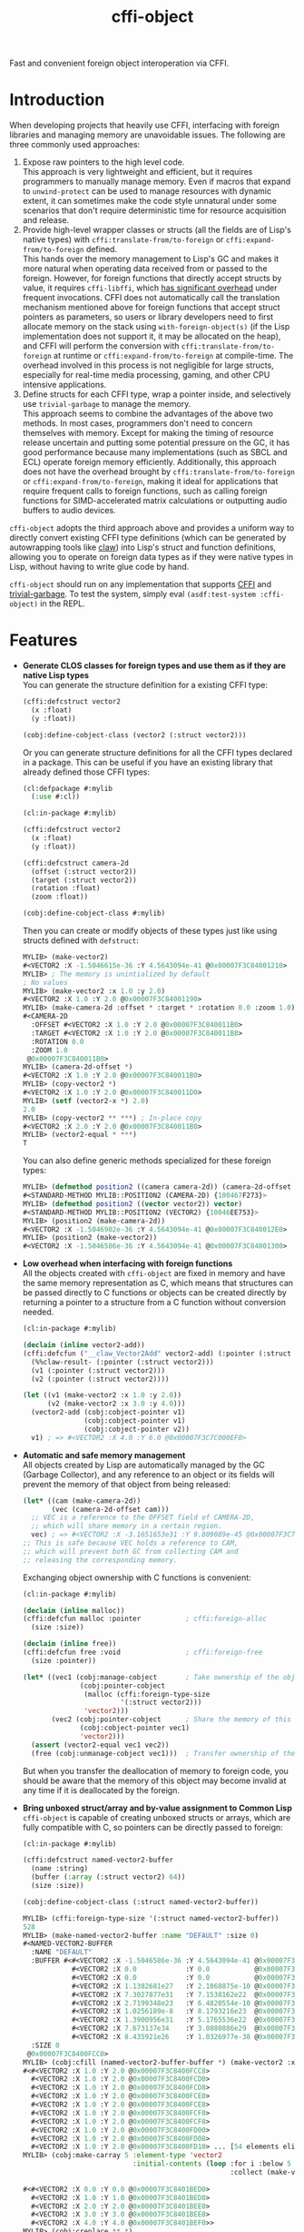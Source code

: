 #+TITLE: cffi-object
Fast and convenient foreign object interoperation via CFFI.
* Introduction
When developing projects that heavily use CFFI, interfacing with foreign libraries and managing memory are unavoidable issues.
The following are three commonly used approaches:
1. Expose raw pointers to the high level code. \\
   This approach is very lightweight and efficient, but it requires programmers to manually manage memory.
   Even if macros that expand to ~unwind-protect~ can be used to manage resources with dynamic extent,
   it can sometimes make the code style unnatural under some scenarios that don't require deterministic time for resource acquisition and release.
2. Provide high-level wrapper classes or structs (all the fields are of Lisp's native types) with ~cffi:translate-from/to-foreign~ or ~cffi:expand-from/to-foreign~ defined. \\
   This hands over the memory management to Lisp's GC and makes it more natural when operating data received from or passed to the foreign.
   However, for foreign functions that directly accept structs by value, it requires ~cffi-libffi~, which [[https://www.reddit.com/r/lisp/comments/ygebes/passing_c_struct_by_value_cffilibffi_is_250x/][has significant overhead]] under frequent invocations.
   CFFI does not automatically call the translation mechanism mentioned above for foreign functions that accept struct pointers as parameters,
   so users or library developers need to first allocate memory on the stack using ~with-foreign-object(s)~ (if the Lisp implementation does not support it, it may be allocated on the heap),
   and CFFI will perform the conversion with ~cffi:translate-from/to-foreign~ at runtime or ~cffi:expand-from/to-foreign~ at compile-time.
   The overhead involved in this process is not negligible for large structs, especially for real-time media processing, gaming, and other CPU intensive applications.
3. Define structs for each CFFI type, wrap a pointer inside, and selectively use ~trivial-garbage~ to manage the memory. \\
   This approach seems to combine the advantages of the above two methods. In most cases, programmers don't need to concern themselves with memory.
   Except for making the timing of resource release uncertain and putting some potential pressure on the GC,
   it has good performance because many implementations (such as SBCL and ECL) operate foreign memory efficiently.
   Additionally, this approach does not have the overhead brought by ~cffi:translate-from/to-foreign~ or ~cffi:expand-from/to-foreign~,
   making it ideal for applications that require frequent calls to foreign functions,
   such as calling foreign functions for SIMD-accelerated matrix calculations or outputting audio buffers to audio devices.

~cffi-object~ adopts the third approach above and provides a uniform way to directly convert existing CFFI type definitions (which can be generated by autowrapping tools like [[https://github.com/borodust/claw][claw]])
into Lisp's struct and function definitions, allowing you to operate on foreign data types as if they were native types in Lisp, without having to write glue code by hand.

~cffi-object~ should run on any implementation that supports [[https://github.com/cffi/cffi][CFFI]] and [[https://github.com/trivial-garbage/trivial-garbage][trivial-garbage]].
To test the system, simply eval ~(asdf:test-system :cffi-object)~ in the REPL.
* Features
-  *Generate CLOS classes for foreign types and use them as if they are native Lisp  types* \\
  You can generate the structure definition for a existing CFFI type:
  
  #+BEGIN_SRC lisp
    (cffi:defcstruct vector2
      (x :float)
      (y :float))

    (cobj:define-cobject-class (vector2 (:struct vector2)))
  #+END_SRC

  Or you can generate structure definitions for all the CFFI types declared in a package.
  This can be useful if you have an existing library that already defined those CFFI types:

  #+BEGIN_SRC lisp
    (cl:defpackage #:mylib
      (:use #:cl))

    (cl:in-package #:mylib)

    (cffi:defcstruct vector2
      (x :float)
      (y :float))

    (cffi:defcstruct camera-2d
      (offset (:struct vector2))
      (target (:struct vector2))
      (rotation :float)
      (zoom :float))

    (cobj:define-cobject-class #:mylib)
  #+END_SRC

  Then you can create or modify objects of these types just like using structs defined with ~defstruct~:

  #+BEGIN_SRC lisp
    MYLIB> (make-vector2)
    #<VECTOR2 :X -1.5046615e-36 :Y 4.5643094e-41 @0x00007F3C84001210>
    MYLIB> ; The memory is unintialized by default
    ; No values
    MYLIB> (make-vector2 :x 1.0 :y 2.0)
    #<VECTOR2 :X 1.0 :Y 2.0 @0x00007F3C84001190>
    MYLIB> (make-camera-2d :offset * :target * :rotation 0.0 :zoom 1.0)
    #<CAMERA-2D 
      :OFFSET #<VECTOR2 :X 1.0 :Y 2.0 @0x00007F3C840011B0> 
      :TARGET #<VECTOR2 :X 1.0 :Y 2.0 @0x00007F3C840011B8>
      :ROTATION 0.0 
      :ZOOM 1.0
     @0x00007F3C840011B0>
    MYLIB> (camera-2d-offset *)
    #<VECTOR2 :X 1.0 :Y 2.0 @0x00007F3C840011B0>
    MYLIB> (copy-vector2 *)
    #<VECTOR2 :X 1.0 :Y 2.0 @0x00007F3C840011D0>
    MYLIB> (setf (vector2-x *) 2.0)
    2.0
    MYLIB> (copy-vector2 ** ***) ; In-place copy
    #<VECTOR2 :X 2.0 :Y 2.0 @0x00007F3C840011B0>
    MYLIB> (vector2-equal * ***)
    T
  #+END_SRC
  
  You can also define generic methods specialized for these foreign types:

  #+BEGIN_SRC lisp
    MYLIB> (defmethod position2 ((camera camera-2d)) (camera-2d-offset camera))
    #<STANDARD-METHOD MYLIB::POSITION2 (CAMERA-2D) {100467F273}>
    MYLIB> (defmethod position2 ((vector vector2)) vector)
    #<STANDARD-METHOD MYLIB::POSITION2 (VECTOR2) {10046EE753}>
    MYLIB> (position2 (make-camera-2d))
    #<VECTOR2 :X -1.5046902e-36 :Y 4.5643094e-41 @0x00007F3C840012E0>
    MYLIB> (position2 (make-vector2))
    #<VECTOR2 :X -1.5046586e-36 :Y 4.5643094e-41 @0x00007F3C84001300>
  #+END_SRC
- *Low overhead when interfacing with foreign functions* \\
  All the objects created with ~cffi-object~ are fixed in memory and have the same memory representation as C,
  which means that structures can be passed directly to C functions or objects can be created directly
  by returning a pointer to a structure from a C function without conversion needed.

  #+BEGIN_SRC lisp
    (cl:in-package #:mylib)

    (declaim (inline vector2-add))
    (cffi:defcfun ("__claw_Vector2Add" vector2-add) (:pointer (:struct vector2))
      (%%claw-result- (:pointer (:struct vector2)))
      (v1 (:pointer (:struct vector2)))
      (v2 (:pointer (:struct vector2))))

    (let ((v1 (make-vector2 :x 1.0 :y 2.0))
          (v2 (make-vector2 :x 3.0 :y 4.0)))
      (vector2-add (cobj:cobject-pointer v1)
                   (cobj:cobject-pointer v1)
                   (cobj:cobject-pointer v2))
      v1) ; => #<VECTOR2 :X 4.0 :Y 6.0 @0x00007F3C7C000EF0>
  #+END_SRC
- *Automatic and safe memory management* \\
  All objects created by Lisp are automatically managed by the GC (Garbage Collector),
  and any reference to an object or its fields will prevent the memory of that object from being released:

  #+BEGIN_SRC lisp
    (let* ((cam (make-camera-2d))
           (vec (camera-2d-offset cam)))
      ;; VEC is a reference to the OFFSET field of CAMERA-2D, 
      ;; which will share memory in a certain region.
      vec) ; => #<VECTOR2 :X -3.1651653e31 :Y 9.809089e-45 @0x00007F3C7C001170>
    ;; This is safe because VEC holds a reference to CAM,
    ;; which will prevent both GC from collecting CAM and
    ;; releasing the corresponding memory.
  #+END_SRC
  
  Exchanging object ownership with C functions is convenient:

  #+BEGIN_SRC lisp
    (cl:in-package #:mylib)

    (declaim (inline malloc))
    (cffi:defcfun malloc :pointer           ; cffi:foreign-alloc
      (size :size))

    (declaim (inline free))
    (cffi:defcfun free :void                ; cffi:foreign-free
      (size :pointer))

    (let* ((vec1 (cobj:manage-cobject       ; Take ownership of the object from foreign and responsible for freeing the memory.
                  (cobj:pointer-cobject   
                   (malloc (cffi:foreign-type-size
                            '(:struct vector2)))
                   'vector2)))
           (vec2 (cobj:pointer-cobject      ; Share the memory of this object with foreign and not responsible for freeing the memory.
                  (cobj:cobject-pointer vec1)
                  'vector2)))
      (assert (vector2-equal vec1 vec2))
      (free (cobj:unmanage-cobject vec1)))  ; Transfer ownership of the object to foreign and no longer responsible for freeing its memory.
  #+END_SRC

  But when you transfer the deallocation of memory to foreign code, you should be aware that the memory of this object may become invalid at any time
   if it is deallocated by the foreign.
- *Bring unboxed struct/array and by-value assignment to Common Lisp* \\
  ~cffi-object~ is capable of creating unboxed structs or arrays, which are fully compatible with C,
  so pointers can be directly passed to foreign:

  #+BEGIN_SRC lisp
    (cl:in-package #:mylib)

    (cffi:defcstruct named-vector2-buffer
      (name :string)
      (buffer (:array (:struct vector2) 64))
      (size :size))

    (cobj:define-cobject-class (:struct named-vector2-buffer))
  #+END_SRC

  #+BEGIN_SRC lisp
    MYLIB> (cffi:foreign-type-size '(:struct named-vector2-buffer))
    528
    MYLIB> (make-named-vector2-buffer :name "DEFAULT" :size 0)
    #<NAMED-VECTOR2-BUFFER
      :NAME "DEFAULT"
      :BUFFER #<#<VECTOR2 :X -1.5046586e-36 :Y 4.5643094e-41 @0x00007F3C8400FCC8>
                #<VECTOR2 :X 0.0            :Y 0.0           @0x00007F3C8400FCD0>
                #<VECTOR2 :X 0.0            :Y 0.0           @0x00007F3C8400FCD8>
                #<VECTOR2 :X 1.1382681e27   :Y 2.1868875e-10 @0x00007F3C8400FCE0>
                #<VECTOR2 :X 7.3027877e31   :Y 7.1538162e22  @0x00007F3C8400FCE8>
                #<VECTOR2 :X 2.7199348e23   :Y 6.4820554e-10 @0x00007F3C8400FCF0>
                #<VECTOR2 :X 1.0256189e-8   :Y 8.1793216e23  @0x00007F3C8400FCF8>
                #<VECTOR2 :X 1.3900956e31   :Y 5.1765536e22  @0x00007F3C8400FD00>
                #<VECTOR2 :X 7.673137e34    :Y 3.0880886e29  @0x00007F3C8400FD08>
                #<VECTOR2 :X 8.435921e26    :Y 1.0326977e-38 @0x00007F3C8400FD10> ... [54 elements elided]>
      :SIZE 0
     @0x00007F3C8400FCC0>
    MYLIB> (cobj:cfill (named-vector2-buffer-buffer *) (make-vector2 :x 1.0 :y 2.0))
    #<#<VECTOR2 :X 1.0 :Y 2.0 @0x00007F3C8400FCC8>
      #<VECTOR2 :X 1.0 :Y 2.0 @0x00007F3C8400FCD0>
      #<VECTOR2 :X 1.0 :Y 2.0 @0x00007F3C8400FCD8>
      #<VECTOR2 :X 1.0 :Y 2.0 @0x00007F3C8400FCE0>
      #<VECTOR2 :X 1.0 :Y 2.0 @0x00007F3C8400FCE8>
      #<VECTOR2 :X 1.0 :Y 2.0 @0x00007F3C8400FCF0>
      #<VECTOR2 :X 1.0 :Y 2.0 @0x00007F3C8400FCF8>
      #<VECTOR2 :X 1.0 :Y 2.0 @0x00007F3C8400FD00>
      #<VECTOR2 :X 1.0 :Y 2.0 @0x00007F3C8400FD08>
      #<VECTOR2 :X 1.0 :Y 2.0 @0x00007F3C8400FD10> ... [54 elements elided]>
    MYLIB> (cobj:make-carray 5 :element-type 'vector2
                               :initial-contents (loop :for i :below 5
                                                       :collect (make-vector2 :x (coerce i 'single-float)
                                                                              :y (coerce i 'single-float))))
    #<#<VECTOR2 :X 0.0 :Y 0.0 @0x00007F3C8401BED0>
      #<VECTOR2 :X 1.0 :Y 1.0 @0x00007F3C8401BED8>
      #<VECTOR2 :X 2.0 :Y 2.0 @0x00007F3C8401BEE0>
      #<VECTOR2 :X 3.0 :Y 3.0 @0x00007F3C8401BEE8>
      #<VECTOR2 :X 4.0 :Y 4.0 @0x00007F3C8401BEF0>>
    MYLIB> (cobj:creplace ** *)
    #<#<VECTOR2 :X 0.0 :Y 0.0 @0x00007F3C8400FCC8>
      #<VECTOR2 :X 1.0 :Y 1.0 @0x00007F3C8400FCD0>
      #<VECTOR2 :X 2.0 :Y 2.0 @0x00007F3C8400FCD8>
      #<VECTOR2 :X 3.0 :Y 3.0 @0x00007F3C8400FCE0>
      #<VECTOR2 :X 4.0 :Y 4.0 @0x00007F3C8400FCE8>
      #<VECTOR2 :X 1.0 :Y 2.0 @0x00007F3C8400FCF0>
      #<VECTOR2 :X 1.0 :Y 2.0 @0x00007F3C8400FCF8>
      #<VECTOR2 :X 1.0 :Y 2.0 @0x00007F3C8400FD00>
      #<VECTOR2 :X 1.0 :Y 2.0 @0x00007F3C8400FD08>
      #<VECTOR2 :X 1.0 :Y 2.0 @0x00007F3C8400FD10> ... [54 elements elided]>
  #+END_SRC
* Related Projects
- [[https://github.com/digikar99/unboxables][unboxables]] \\
  ~unboxables~ can provide unboxed struct/array features for Common Lisp too,
  and it uses a more compact memory layout, which can potentially have lower memory consumption,
  while ~cffi-object~ , by default, uses the C memory representation which may have padding between fields,
  allowing you to pass pointers to foreign functions directly.
  Currently, ~cffi-cobject~ may not have the high-performance array operations that ~unboxables~ provides.
  It is more focused on interoperation with foreign anyway.
- [[https://github.com/bohonghuang/cffi-ops][cffi-ops]] \\
  ~cffi-ops~ provides some macros expanded at compile-time, so it doesn't cons and can be used in performance-sensitive functions,
  which allows you to implement GC-free and high performance algorithms.
  System ~cffi-object.ops~ provides ~cffi-object~ the integration with ~cffi-ops~, which can be enabled by ~(cobj.ops:enable-cobject-ops)~ at compile-time:

  #+BEGIN_SRC lisp
    (cl:in-package #:mylib)

    (eval-when (:compile-toplevel :load-toplevel :execute)
      (cobj.ops:enable-cobject-ops))

    (let ((vec1 (make-vector2 :x 1.0 :y 2.0))
          (vec2 (make-vector2 :x 3.0 :y 4.0)))
      (clocally (declare (ctype (:object (:struct vector2)) vec1 vec2))
        (vector2-add (& vec1) (& vec1) (& vec2))
        (assert (= (-> vec1 x) 4.0))
        (assert (= (-> (& vec1) y) 6.0))))
  #+END_SRC
